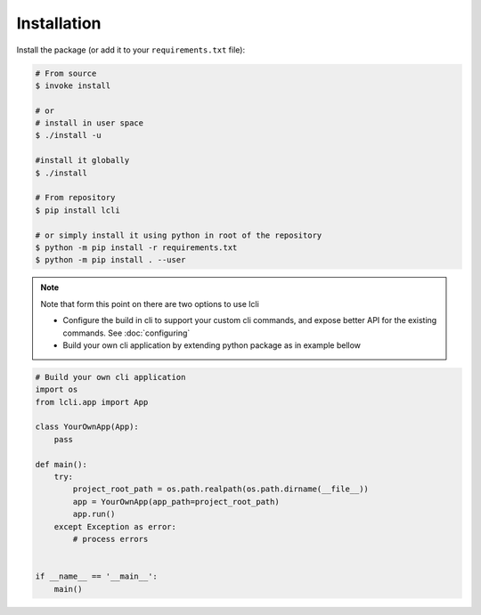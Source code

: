 ************
Installation
************

Install the package (or add it to your ``requirements.txt`` file):

.. code:: console

    # From source
    $ invoke install

    # or
    # install in user space
    $ ./install -u

    #install it globally
    $ ./install

    # From repository
    $ pip install lcli

    # or simply install it using python in root of the repository
    $ python -m pip install -r requirements.txt
    $ python -m pip install . --user

.. note::
    Note that form this point on there are two options to use lcli

    * Configure the build in cli to support your custom cli commands, and expose better API for the existing commands. See :doc:`configuring`
    * Build your own cli application by extending python package as in example bellow

.. code:: python

    # Build your own cli application
    import os
    from lcli.app import App

    class YourOwnApp(App):
        pass

    def main():
        try:
            project_root_path = os.path.realpath(os.path.dirname(__file__))
            app = YourOwnApp(app_path=project_root_path)
            app.run()
        except Exception as error:
            # process errors


    if __name__ == '__main__':
        main()


.. raw:: html
   :file: _static/analytics.html